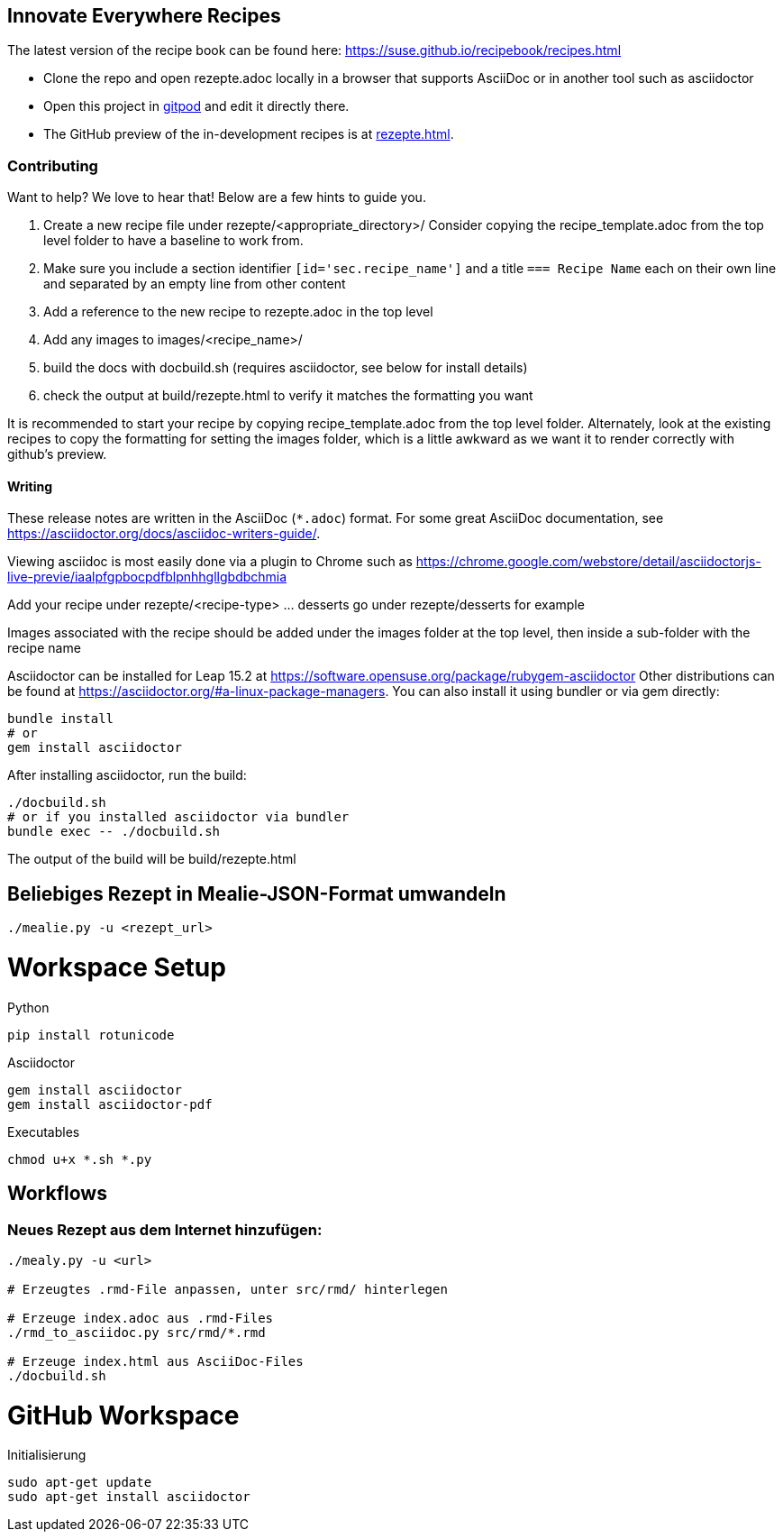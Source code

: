 == Innovate Everywhere Recipes

The latest version of the recipe book can be found here:
https://suse.github.io/recipebook/recipes.html

* Clone the repo and open rezepte.adoc locally in a browser that supports
  AsciiDoc or in another tool such as asciidoctor

* Open this project in
  https://gitpod.io/#https://github.com/SUSE/recipebook[gitpod] and edit it
  directly there.

* The GitHub preview of the in-development recipes is at
<<rezepte.adoc#>>.

=== Contributing

Want to help? We love to hear that! Below are a few hints to guide you.

1. Create a new recipe file under rezepte/<appropriate_directory>/
   Consider copying the recipe_template.adoc from the top level folder
   to have a baseline to work from.
2. Make sure you include a section identifier `[id='sec.recipe_name']` and a title `=== Recipe Name`
   each on their own line and separated by an empty line from other content
3. Add a reference to the new recipe to rezepte.adoc in the top level
4. Add any images to images/<recipe_name>/
5. build the docs with docbuild.sh (requires asciidoctor, see below for install details)
6. check the output at build/rezepte.html to verify it matches the formatting you want

It is recommended to start your recipe by copying recipe_template.adoc from the top
level folder. Alternately, look at the existing recipes to copy the formatting for
setting the images folder, which is a little awkward as we want it to render correctly
with github's preview.

==== Writing

These release notes are written in the AsciiDoc (`*.adoc`) format. For some
great AsciiDoc documentation, see https://asciidoctor.org/docs/asciidoc-writers-guide/.

Viewing asciidoc is most easily done via a plugin to Chrome such as
https://chrome.google.com/webstore/detail/asciidoctorjs-live-previe/iaalpfgpbocpdfblpnhhgllgbdbchmia

Add your recipe under rezepte/<recipe-type> ... desserts go under rezepte/desserts for example

Images associated with the recipe should be added under the images folder at the top level, then
inside a sub-folder with the recipe name

Asciidoctor can be installed for Leap 15.2 at
https://software.opensuse.org/package/rubygem-asciidoctor Other
distributions can be found at
https://asciidoctor.org/#a-linux-package-managers. You can also
install it using bundler or via gem directly:
[source,shell]
----
bundle install
# or
gem install asciidoctor
----

After installing asciidoctor, run the build:
[source,shell]
----
./docbuild.sh
# or if you installed asciidoctor via bundler
bundle exec -- ./docbuild.sh
----
The output of the build will be build/rezepte.html


== Beliebiges Rezept in Mealie-JSON-Format umwandeln

[source, bash]
----
./mealie.py -u <rezept_url>
----


= Workspace Setup

Python
```
pip install rotunicode
```

Asciidoctor
```
gem install asciidoctor
gem install asciidoctor-pdf
```

Executables

```
chmod u+x *.sh *.py
```

== Workflows

=== Neues Rezept aus dem Internet hinzufügen:

```
./mealy.py -u <url>

# Erzeugtes .rmd-File anpassen, unter src/rmd/ hinterlegen

# Erzeuge index.adoc aus .rmd-Files
./rmd_to_asciidoc.py src/rmd/*.rmd

# Erzeuge index.html aus AsciiDoc-Files
./docbuild.sh
```

= GitHub Workspace
Initialisierung
```
sudo apt-get update
sudo apt-get install asciidoctor
```